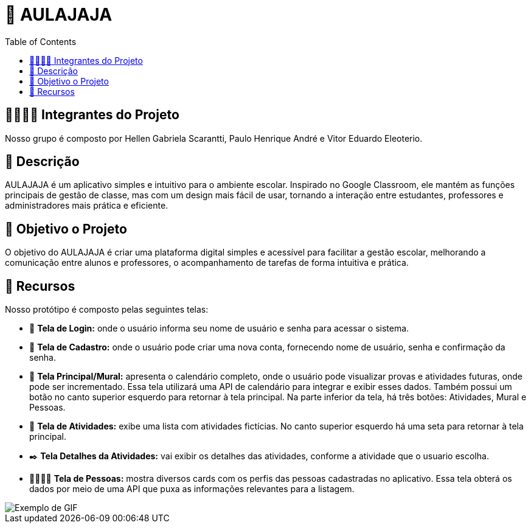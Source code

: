 = 📝 AULAJAJA
:icons: font
:toc: left
:toclevels: 2

== 🫱🏾‍🫲🏿 Integrantes do Projeto
Nosso grupo é composto por Hellen Gabriela Scarantti, Paulo Henrique André e Vitor Eduardo Eleoterio. 

== 📝 Descrição
AULAJAJA é um aplicativo simples e intuitivo para o ambiente escolar. Inspirado no Google Classroom, ele mantém as funções principais de gestão de classe, mas com um design mais fácil de usar, tornando a interação entre estudantes, professores e administradores mais prática e eficiente.

== 🎯 Objetivo o Projeto
O objetivo do AULAJAJA é criar uma plataforma digital simples e acessível para facilitar a gestão escolar, melhorando a comunicação entre alunos e professores, o acompanhamento de tarefas de forma intuitiva e prática.

== 🚀 Recursos
Nosso protótipo é composto pelas seguintes telas:

* 📲 **Tela de Login:** onde o usuário informa seu nome de usuário e senha para acessar o sistema.

* 🔐 **Tela de Cadastro:** onde o usuário pode criar uma nova conta, fornecendo nome de usuário, senha e confirmação da senha.

* 📱 **Tela Principal/Mural:** apresenta o calendário completo, onde o usuário pode visualizar provas e atividades futuras, onde pode ser incrementado. Essa tela utilizará uma API de calendário para integrar e exibir esses dados. Também possui um botão no canto superior esquerdo para retornar à tela principal. Na parte inferior da tela, há três botões: Atividades, Mural e Pessoas.

* 📒 **Tela de Atividades:** exibe uma lista com atividades fictícias. No canto superior esquerdo há uma seta para retornar à tela principal.

* ✒️ **Tela Detalhes da Atividades:** vai exibir os detalhes das atividades, conforme a atividade que o usuario escolha.

* 👨🏽👩🏽 **Tela de Pessoas:** mostra diversos cards com os perfis das pessoas cadastradas no aplicativo. Essa tela obterá os dados por meio de uma API que puxa as informações relevantes para a listagem.


image::uhul.gif[Exemplo de GIF]
